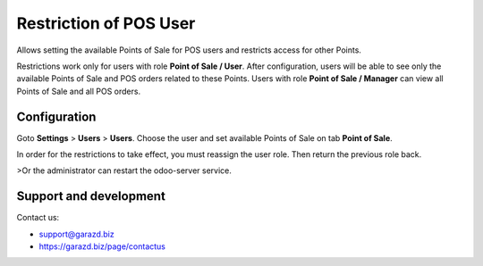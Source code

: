 ==================================================================
Restriction of POS User
==================================================================

Allows setting the available Points of Sale for POS users and restricts access for other Points.

Restrictions work only for users with role **Point of Sale / User**.
After configuration, users will be able to see only the available Points of Sale and POS orders related to these Points.
Users with role **Point of Sale / Manager** can view all Points of Sale and all POS orders.


Configuration
=============

Goto **Settings** \> **Users** \> **Users**.
Choose the user and set available Points of Sale on tab **Point of Sale**.

In order for the restrictions to take effect, you must reassign the user role. Then return the previous role back.

>Or the administrator can restart the odoo-server service.


Support and development
=======================

Contact us:

* support@garazd.biz
* https://garazd.biz/page/contactus
